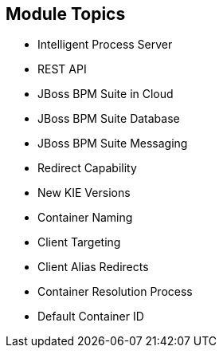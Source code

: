 :scrollbar:
:data-uri:
:noaudio:

== Module Topics

* Intelligent Process Server
* REST API
* JBoss BPM Suite in Cloud
* JBoss BPM Suite Database
* JBoss BPM Suite Messaging
* Redirect Capability
* New KIE Versions
* Container Naming
* Client Targeting
* Client Alias Redirects
* Container Resolution Process
* Default Container ID


 
